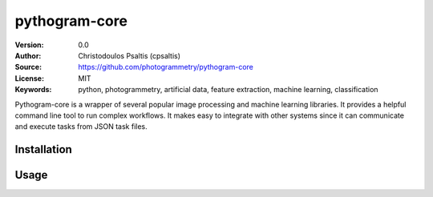 pythogram-core
==============

:Version: 0.0
:Author: Christodoulos Psaltis (cpsaltis)
:Source: https://github.com/photogrammetry/pythogram-core
:License: MIT
:Keywords: python, photogrammetry, artificial data, feature extraction, machine learning, classification

Pythogram-core is a wrapper of several popular image processing and machine learning libraries. It provides a helpful command line tool to run complex workflows. It makes easy to integrate with other systems since it can communicate and execute tasks from JSON task files. 

Installation
------------


Usage
-----

